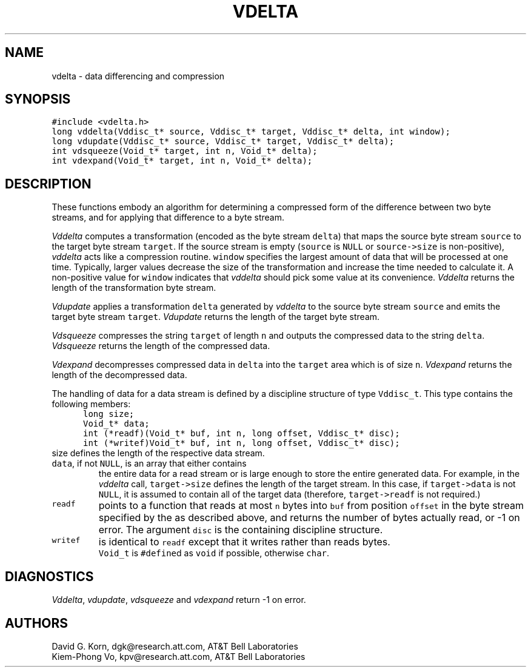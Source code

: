 .de MW
\f5\\$1\fP
..
.TH VDELTA 3 "16 July 1994"
.SH NAME
vdelta \- data differencing and compression
.SH SYNOPSIS
.MW "#include <vdelta.h>"
.nf
.MW "long vddelta(Vddisc_t* source, Vddisc_t* target, Vddisc_t* delta, int window);"
.MW "long vdupdate(Vddisc_t* source, Vddisc_t* target, Vddisc_t* delta);"
.MW "int vdsqueeze(Void_t* target, int n, Void_t* delta);"
.MW "int vdexpand(Void_t* target, int n, Void_t* delta);"
.fi
.SH DESCRIPTION
These functions embody an algorithm for determining a compressed form of the
difference between two byte streams,
and for applying that difference to a byte stream.
.PP
.I Vddelta
computes a transformation (encoded as the byte stream \f5delta\fP)
that maps the source byte stream \f5source\fP
to the target byte stream \f5target\fP.
If the source stream is empty (\f5source\fP is \f5NULL\fP or
\f5source->size\fP is non-positive),
\fIvddelta\fP acts like a compression routine.
\f5window\fP specifies the largest amount of data that
will be processed at one time.
Typically, larger values decrease the size of the transformation and increase
the time needed to calculate it.
A non-positive value for \f5window\fP indicates that \fIvddelta\fP
should pick some value at its convenience.
\fIVddelta\fP returns the length of the transformation byte stream.
.PP
.I Vdupdate
applies a transformation \f5delta\fP generated by
\fIvddelta\fP to the source byte stream \f5source\fP
and emits the target byte stream \f5target\fP.
\fIVdupdate\fP returns the length of the target byte stream.
.PP
.I Vdsqueeze
compresses the string \f5target\fP of length \f5n\fP and outputs
the compressed data to the string \f5delta\fP.
\fIVdsqueeze\fP returns the length of the compressed data.
.PP
.I Vdexpand
decompresses compressed data in \f5delta\fP into the \f5target\fP area
which is of size \f5n\fP.
\fIVdexpand\fP returns the length of the decompressed data.
.PP
The handling of data for a data stream is defined
by a discipline structure of type \f5Vddisc_t\fP.
This type contains the following members:
.in +.5i
.nf
.MW "long size;"
.MW "Void_t* data;"
.MW "int (*readf)(Void_t* buf, int n, long offset, Vddisc_t* disc);"
.MW "int (*writef)Void_t* buf, int n, long offset, Vddisc_t* disc);"
.fi
.in -.5i
.TP
\f5size\fP defines the length of the respective data stream.
.TP
\f5data\fP, if not \f5NULL\fP, is an array that either contains
the entire data for a read stream or is large enough to store
the entire generated data. For example, in the \fIvddelta\fP call,
\f5target->size\fP defines the length of the target stream.
In this case, if \f5target->data\fP is not \f5NULL\fP,
it is assumed to contain all of the target data
(therefore, \f5target->readf\fP is not required.)
.TP
.MW readf
points to a function that reads at most \f5n\fP bytes
into \f5buf\fP from position \f5offset\fP
in the byte stream specified by the  as described above, and
returns the number of bytes actually read, or \-1 on error.
The argument \f5disc\fP is the containing discipline structure.
.TP
.MW writef
is identical to \f5readf\fP except that it writes rather than reads bytes.
.TP
.PP
\f5Void_t\fP is \f5#define\fPd as \f5void\fP if possible, otherwise \f5char\fP.
.SH DIAGNOSTICS
\fIVddelta\fP, \fIvdupdate\fP, \fIvdsqueeze\fP and \fIvdexpand\fP
return \-1 on error.
.SH AUTHORS
David G. Korn, dgk@research.att.com, AT&T Bell Laboratories
.br
Kiem-Phong Vo, kpv@research.att.com, AT&T Bell Laboratories
